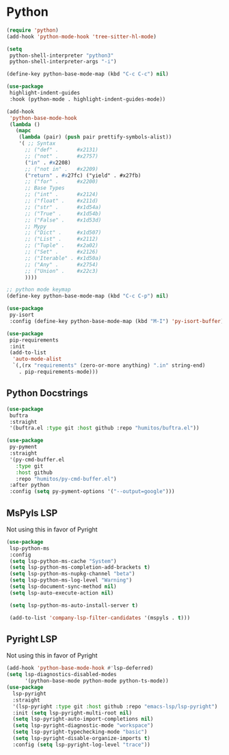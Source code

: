 * Python
#+PROPERTY: header-args:emacs-lisp :load yes

#+begin_src emacs-lisp
(require 'python)
(add-hook 'python-mode-hook 'tree-sitter-hl-mode)

(setq
 python-shell-interpreter "python3"
 python-shell-interpreter-args "-i")

(define-key python-base-mode-map (kbd "C-c C-c") nil)

(use-package
 highlight-indent-guides
 :hook (python-mode . highlight-indent-guides-mode))

(add-hook
 'python-base-mode-hook
 (lambda ()
   (mapc
    (lambda (pair) (push pair prettify-symbols-alist))
    '( ;; Syntax
      ;; ("def" .      #x2131)
      ;; ("not" .      #x2757)
      ("in" . #x2208)
      ;; ("not in" .   #x2209)
      ("return" . #x27fc) ("yield" . #x27fb)
      ;; ("for" .      #x2200)
      ;; Base Types
      ;; ("int" .      #x2124)
      ;; ("float" .    #x211d)
      ;; ("str" .      #x1d54a)
      ;; ("True" .     #x1d54b)
      ;; ("False" .    #x1d53d)
      ;; Mypy
      ;; ("Dict" .     #x1d507)
      ;; ("List" .     #x2112)
      ;; ("Tuple" .    #x2a02)
      ;; ("Set" .      #x2126)
      ;; ("Iterable" . #x1d50a)
      ;; ("Any" .      #x2754)
      ;; ("Union" .    #x22c3)
      ))))

;; python mode keymap
(define-key python-base-mode-map (kbd "C-c C-p") nil)

(use-package
 py-isort
 :config (define-key python-base-mode-map (kbd "M-I") 'py-isort-buffer))

(use-package
 pip-requirements
 :init
 (add-to-list
  'auto-mode-alist
  `(,(rx "requirements" (zero-or-more anything) ".in" string-end)
    . pip-requirements-mode)))
#+end_src

** Python Docstrings
#+begin_src emacs-lisp :load yes
(use-package
 buftra
 :straight
 '(buftra.el :type git :host github :repo "humitos/buftra.el"))

(use-package
 py-pyment
 :straight
 '(py-cmd-buffer.el
   :type git
   :host github
   :repo "humitos/py-cmd-buffer.el")
 :after python
 :config (setq py-pyment-options '("--output=google")))
#+end_src

** MsPyls LSP
Not using this in favor of Pyright
#+begin_src emacs-lisp :load no
(use-package
 lsp-python-ms
 :config
 (setq lsp-python-ms-cache "System")
 (setq lsp-python-ms-completion-add-brackets t)
 (setq lsp-python-ms-nupkg-channel "beta")
 (setq lsp-python-ms-log-level "Warning")
 (setq lsp-document-sync-method nil)
 (setq lsp-auto-execute-action nil)

 (setq lsp-python-ms-auto-install-server t)

 (add-to-list 'company-lsp-filter-candidates '(mspyls . t)))
#+end_src

** Pyright LSP
Not using this in favor of Pyright
#+begin_src emacs-lisp :load yes
(add-hook 'python-base-mode-hook #'lsp-deferred)
(setq lsp-diagnostics-disabled-modes
      '(python-base-mode python-mode python-ts-mode))
(use-package
  lsp-pyright
  :straight
  '(lsp-pyright :type git :host github :repo "emacs-lsp/lsp-pyright")
  :init (setq lsp-pyright-multi-root nil)
  (setq lsp-pyright-auto-import-completions nil)
  (setq lsp-pyright-diagnostic-mode "workspace")
  (setq lsp-pyright-typechecking-mode "basic")
  (setq lsp-pyright-disable-organize-imports t)
  :config (setq lsp-pyright-log-level "trace"))
#+end_src

